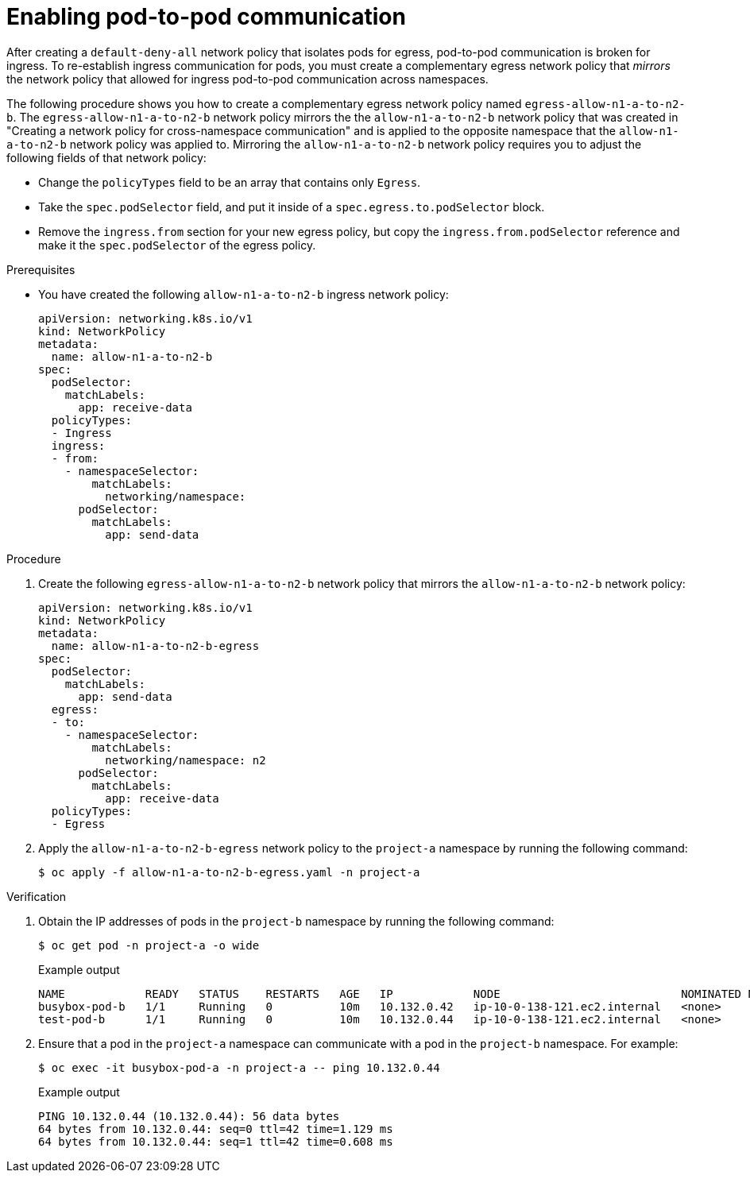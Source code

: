 // Module included in the following assemblies:
//
// * networking/network_security/network_policy/nw-networkpolicy-full-multitenant-isolation.adoc

:_mod-docs-content-type: PROCEDURE
[id="nw-networkpolicy-enable-pod-pod-communication-egress_{context}"]
= Enabling pod-to-pod communication

After creating a `default-deny-all` network policy that isolates pods for egress, pod-to-pod communication is broken for ingress. To re-establish ingress communication for pods, you must create a complementary egress network policy that _mirrors_ the network policy that allowed for ingress pod-to-pod communication across namespaces.

The following procedure shows you how to create a complementary egress network policy named `egress-allow-n1-a-to-n2-b`. The `egress-allow-n1-a-to-n2-b` network policy mirrors the the `allow-n1-a-to-n2-b` network policy that was created in "Creating a network policy for cross-namespace communication" and is applied to the opposite namespace that the `allow-n1-a-to-n2-b` network policy was applied to. Mirroring the `allow-n1-a-to-n2-b` network policy requires you to adjust the following fields of that network policy:

* Change the `policyTypes` field to be an array that contains only `Egress`.
* Take the `spec.podSelector` field, and put it inside of a `spec.egress.to.podSelector` block.
*  Remove the `ingress.from` section for your new egress policy, but copy the `ingress.from.podSelector` reference and make it the `spec.podSelector` of the egress policy.

.Prerequisites 

* You have created the following `allow-n1-a-to-n2-b` ingress network policy:
+
[source,yaml]
----
apiVersion: networking.k8s.io/v1
kind: NetworkPolicy
metadata:
  name: allow-n1-a-to-n2-b
spec:
  podSelector:
    matchLabels:
      app: receive-data
  policyTypes:
  - Ingress
  ingress:
  - from:
    - namespaceSelector:
        matchLabels:
          networking/namespace:
      podSelector:
        matchLabels:
          app: send-data
----

.Procedure

. Create the following `egress-allow-n1-a-to-n2-b` network policy that mirrors the `allow-n1-a-to-n2-b` network policy:
+
[source,yaml]
----
apiVersion: networking.k8s.io/v1
kind: NetworkPolicy
metadata:
  name: allow-n1-a-to-n2-b-egress
spec:
  podSelector:
    matchLabels:
      app: send-data
  egress:
  - to:
    - namespaceSelector:
        matchLabels:
          networking/namespace: n2
      podSelector:
        matchLabels:
          app: receive-data
  policyTypes:
  - Egress
----

. Apply the `allow-n1-a-to-n2-b-egress` network policy to the `project-a` namespace by running the following command:
+
[source,terminal]
----
$ oc apply -f allow-n1-a-to-n2-b-egress.yaml -n project-a
----

.Verification

. Obtain the IP addresses of pods in the `project-b` namespace by running the following command:
+
[source,terminal]
----
$ oc get pod -n project-a -o wide
----
+
.Example output
+
[source,terminal]
----
NAME            READY   STATUS    RESTARTS   AGE   IP            NODE                           NOMINATED NODE   READINESS GATES
busybox-pod-b   1/1     Running   0          10m   10.132.0.42   ip-10-0-138-121.ec2.internal   <none>           <none>
test-pod-b      1/1     Running   0          10m   10.132.0.44   ip-10-0-138-121.ec2.internal   <none>           <none>
----

. Ensure that a pod in the `project-a` namespace can communicate with a pod in the `project-b` namespace. For example:
+
[source,terminal]
----
$ oc exec -it busybox-pod-a -n project-a -- ping 10.132.0.44
----
+
.Example output
+
[source,terminal]
----
PING 10.132.0.44 (10.132.0.44): 56 data bytes
64 bytes from 10.132.0.44: seq=0 ttl=42 time=1.129 ms
64 bytes from 10.132.0.44: seq=1 ttl=42 time=0.608 ms
----